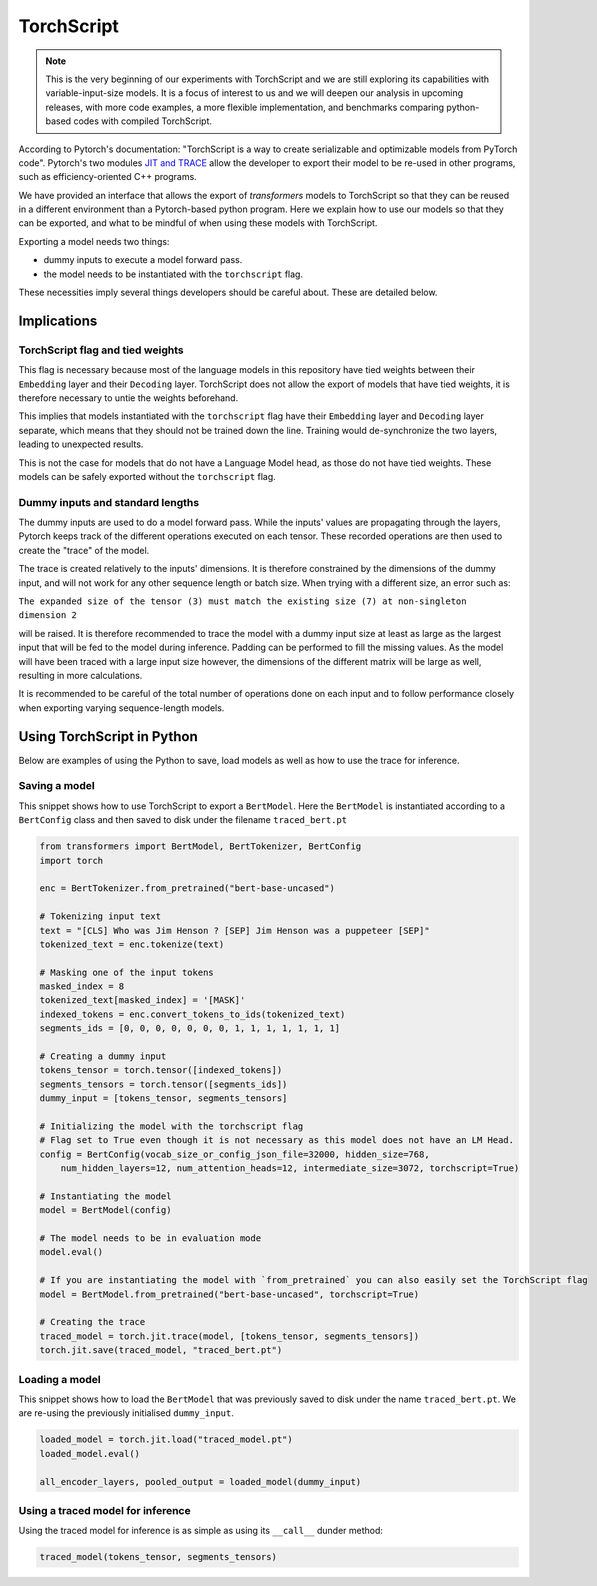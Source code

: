 TorchScript
================================================

.. note::
    This is the very beginning of our experiments with TorchScript and we are still exploring its capabilities
    with variable-input-size models. It is a focus of interest to us and we will deepen our analysis in upcoming
    releases, with more code examples, a more flexible implementation, and benchmarks comparing python-based codes
    with compiled TorchScript.


According to Pytorch's documentation: "TorchScript is a way to create serializable and optimizable models from PyTorch code".
Pytorch's two modules `JIT and TRACE <https://pytorch.org/docs/stable/jit.html>`_ allow the developer to export
their model to be re-used in other programs, such as efficiency-oriented C++ programs.

We have provided an interface that allows the export of `transformers` models to TorchScript so that they can
be reused in a different environment than a Pytorch-based python program. Here we explain how to use our models so that
they can be exported, and what to be mindful of when using these models with TorchScript.

Exporting a model needs two things:

* dummy inputs to execute a model forward pass.
* the model needs to be instantiated with the ``torchscript`` flag.

These necessities imply several things developers should be careful about. These are detailed below.


Implications
^^^^^^^^^^^^^^^^^^^^^^^^^^^^^^^^^^^^^^^^^^^^^^^^^

TorchScript flag and tied weights
------------------------------------------------
This flag is necessary because most of the language models in this repository have tied weights between their
``Embedding`` layer and their ``Decoding`` layer. TorchScript does not allow the export of models that have tied weights,
it is therefore necessary to untie the weights beforehand.

This implies that models instantiated with the ``torchscript`` flag have their ``Embedding`` layer and ``Decoding`` layer
separate, which means that they should not be trained down the line. Training would de-synchronize the two layers,
leading to unexpected results.

This is not the case for models that do not have a Language Model head, as those do not have tied weights. These models
can be safely exported without the ``torchscript`` flag.

Dummy inputs and standard lengths
------------------------------------------------

The dummy inputs are used to do a model forward pass. While the inputs' values are propagating through the layers,
Pytorch keeps track of the different operations executed on each tensor. These recorded operations are then used
to create the "trace" of the model.

The trace is created relatively to the inputs' dimensions. It is therefore constrained by the dimensions of the dummy
input, and will not work for any other sequence length or batch size. When trying with a different size, an error such
as:

``The expanded size of the tensor (3) must match the existing size (7) at non-singleton dimension 2``

will be raised. It is therefore recommended to trace the model with a dummy input size at least as large as the largest
input that will be fed to the model during inference. Padding can be performed to fill the missing values. As the model
will have been traced with a large input size however, the dimensions of the different matrix will be large as well,
resulting in more calculations.

It is recommended to be careful of the total number of operations done on each input and to follow performance closely
when exporting varying sequence-length models.

Using TorchScript in Python
^^^^^^^^^^^^^^^^^^^^^^^^^^^^^^^^^^^^^^^^^^^^^^^^^

Below are examples of using the Python to save, load models as well as how to use the trace for inference.

Saving a model
------------------------------------------------

This snippet shows how to use TorchScript to export a ``BertModel``. Here the ``BertModel`` is instantiated
according to a ``BertConfig`` class and then saved to disk under the filename ``traced_bert.pt``

.. code-block:: python

    from transformers import BertModel, BertTokenizer, BertConfig
    import torch

    enc = BertTokenizer.from_pretrained("bert-base-uncased")

    # Tokenizing input text
    text = "[CLS] Who was Jim Henson ? [SEP] Jim Henson was a puppeteer [SEP]"
    tokenized_text = enc.tokenize(text)

    # Masking one of the input tokens
    masked_index = 8
    tokenized_text[masked_index] = '[MASK]'
    indexed_tokens = enc.convert_tokens_to_ids(tokenized_text)
    segments_ids = [0, 0, 0, 0, 0, 0, 0, 1, 1, 1, 1, 1, 1, 1]

    # Creating a dummy input
    tokens_tensor = torch.tensor([indexed_tokens])
    segments_tensors = torch.tensor([segments_ids])
    dummy_input = [tokens_tensor, segments_tensors]

    # Initializing the model with the torchscript flag
    # Flag set to True even though it is not necessary as this model does not have an LM Head.
    config = BertConfig(vocab_size_or_config_json_file=32000, hidden_size=768,
        num_hidden_layers=12, num_attention_heads=12, intermediate_size=3072, torchscript=True)

    # Instantiating the model
    model = BertModel(config)

    # The model needs to be in evaluation mode
    model.eval()

    # If you are instantiating the model with `from_pretrained` you can also easily set the TorchScript flag
    model = BertModel.from_pretrained("bert-base-uncased", torchscript=True)

    # Creating the trace
    traced_model = torch.jit.trace(model, [tokens_tensor, segments_tensors])
    torch.jit.save(traced_model, "traced_bert.pt")

Loading a model
------------------------------------------------

This snippet shows how to load the ``BertModel`` that was previously saved to disk under the name ``traced_bert.pt``.
We are re-using the previously initialised ``dummy_input``.

.. code-block:: python

    loaded_model = torch.jit.load("traced_model.pt")
    loaded_model.eval()

    all_encoder_layers, pooled_output = loaded_model(dummy_input)

Using a traced model for inference
------------------------------------------------

Using the traced model for inference is as simple as using its ``__call__`` dunder method:

.. code-block:: python

    traced_model(tokens_tensor, segments_tensors)
